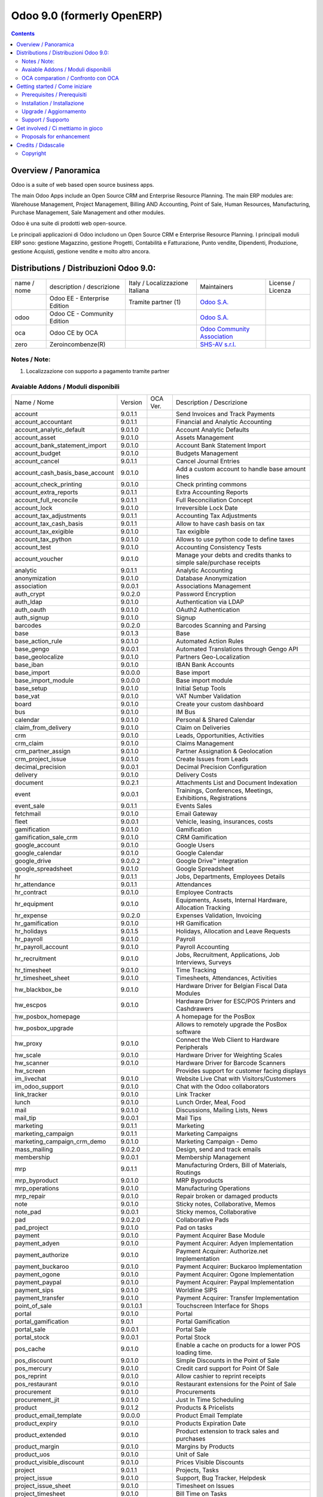 
===========================
Odoo 9.0 (formerly OpenERP)
===========================

|Build Status| |Codecov Status| |license gpl| |Try Me|

.. contents::


Overview / Panoramica
=====================

|en| Odoo is a suite of web based open source business apps.

The main Odoo Apps include an Open Source CRM and Enterprise Resource Planning.
The main ERP modules are: Warehouse Management, Project Management,
Billing AND Accounting, Point of Sale, Human Resources, Manufacturing,
Purchase Management, Sale Management and other modules.


|it| Odoo è una suite di prodotti web open-source.

Le principali applicazioni di Odoo includono un Open Source CRM e Enterprise Resource Planning.
I principali moduli ERP sono: gestione Magazzino, gestione Progetti, Contabilità e Fatturazione, Punto vendite, Dipendenti, Produzione, gestione Acquisti, gestione vendite e molto altro ancora.


Distributions / Distribuzioni Odoo 9.0:
=======================================


+-------------+-------------------------------+---------------------------------+--------------------------------------------------------------+-------------------+
| name / nome | description / descrizione     | Italy / Localizzazione Italiana | Maintainers                                                  | License / Licenza |
+-------------+-------------------------------+---------------------------------+--------------------------------------------------------------+-------------------+
|             | Odoo EE - Enterprise Edition  | |check| Tramite partner     (1) | `Odoo S.A. <https://www.odoo.com/>`__                        | |license opl|     |
+-------------+-------------------------------+---------------------------------+--------------------------------------------------------------+-------------------+
| odoo        | Odoo CE - Community Edition   | |no_check|                      | `Odoo S.A. <https://www.odoo.com/>`__                        | |license gpl|     |
+-------------+-------------------------------+---------------------------------+--------------------------------------------------------------+-------------------+
| oca         | Odoo CE by OCA                |                                 | `Odoo Community Association <http://odoo-community.org/>`__  | |license gpl|     |
+-------------+-------------------------------+---------------------------------+--------------------------------------------------------------+-------------------+
| zero        | Zeroincombenze(R)             |                                 | `SHS-AV s.r.l. <http://www.shs-av.com/>`__                   | |license gpl|     |
+-------------+-------------------------------+---------------------------------+--------------------------------------------------------------+-------------------+

Notes / Note:
-------------

1. Localizzazione con supporto a pagamento tramite partner


Avaiable Addons / Moduli disponibili
------------------------------------

+---------------------------------+------------+------------+----------------------------------------------------------------------------------+
| Name / Nome                     | Version    | OCA Ver.   | Description / Descrizione                                                        |
+---------------------------------+------------+------------+----------------------------------------------------------------------------------+
| account                         | 9.0.1.1    | |same|     | Send Invoices and Track Payments                                                 |
+---------------------------------+------------+------------+----------------------------------------------------------------------------------+
| account_accountant              | 9.0.1.1    | |same|     | Financial and Analytic Accounting                                                |
+---------------------------------+------------+------------+----------------------------------------------------------------------------------+
| account_analytic_default        | 9.0.1.0    | |same|     | Account Analytic Defaults                                                        |
+---------------------------------+------------+------------+----------------------------------------------------------------------------------+
| account_asset                   | 9.0.1.0    | |same|     | Assets Management                                                                |
+---------------------------------+------------+------------+----------------------------------------------------------------------------------+
| account_bank_statement_import   | 9.0.1.0    | |same|     | Account Bank Statement Import                                                    |
+---------------------------------+------------+------------+----------------------------------------------------------------------------------+
| account_budget                  | 9.0.1.0    | |same|     | Budgets Management                                                               |
+---------------------------------+------------+------------+----------------------------------------------------------------------------------+
| account_cancel                  | 9.0.1.1    | |same|     | Cancel Journal Entries                                                           |
+---------------------------------+------------+------------+----------------------------------------------------------------------------------+
| account_cash_basis_base_account | 9.0.1.0    | |same|     | Add a custom account to handle base amount lines                                 |
+---------------------------------+------------+------------+----------------------------------------------------------------------------------+
| account_check_printing          | 9.0.1.0    | |same|     | Check printing commons                                                           |
+---------------------------------+------------+------------+----------------------------------------------------------------------------------+
| account_extra_reports           | 9.0.1.1    | |same|     | Extra Accounting Reports                                                         |
+---------------------------------+------------+------------+----------------------------------------------------------------------------------+
| account_full_reconcile          | 9.0.1.1    | |same|     | Full Reconciliation Concept                                                      |
+---------------------------------+------------+------------+----------------------------------------------------------------------------------+
| account_lock                    | 9.0.1.0    | |same|     | Irreversible Lock Date                                                           |
+---------------------------------+------------+------------+----------------------------------------------------------------------------------+
| account_tax_adjustments         | 9.0.1.1    | |same|     | Accounting Tax Adjustments                                                       |
+---------------------------------+------------+------------+----------------------------------------------------------------------------------+
| account_tax_cash_basis          | 9.0.1.1    | |same|     | Allow to have cash basis on tax                                                  |
+---------------------------------+------------+------------+----------------------------------------------------------------------------------+
| account_tax_exigible            | 9.0.1.0    | |same|     | Tax exigible                                                                     |
+---------------------------------+------------+------------+----------------------------------------------------------------------------------+
| account_tax_python              | 9.0.1.0    | |same|     |  Allows to use python code to define taxes                                       |
+---------------------------------+------------+------------+----------------------------------------------------------------------------------+
| account_test                    | 9.0.1.0    | |same|     | Accounting Consistency Tests                                                     |
+---------------------------------+------------+------------+----------------------------------------------------------------------------------+
| account_voucher                 | 9.0.1.0    | |same|     | Manage your debts and credits thanks to simple sale/purchase receipts            |
+---------------------------------+------------+------------+----------------------------------------------------------------------------------+
| analytic                        | 9.0.1.1    | |same|     | Analytic Accounting                                                              |
+---------------------------------+------------+------------+----------------------------------------------------------------------------------+
| anonymization                   | 9.0.1.0    | |same|     | Database Anonymization                                                           |
+---------------------------------+------------+------------+----------------------------------------------------------------------------------+
| association                     | 9.0.0.1    | |same|     | Associations Management                                                          |
+---------------------------------+------------+------------+----------------------------------------------------------------------------------+
| auth_crypt                      | 9.0.2.0    | |same|     | Password Encryption                                                              |
+---------------------------------+------------+------------+----------------------------------------------------------------------------------+
| auth_ldap                       | 9.0.1.0    | |same|     | Authentication via LDAP                                                          |
+---------------------------------+------------+------------+----------------------------------------------------------------------------------+
| auth_oauth                      | 9.0.1.0    | |same|     | OAuth2 Authentication                                                            |
+---------------------------------+------------+------------+----------------------------------------------------------------------------------+
| auth_signup                     | 9.0.1.0    | |same|     | Signup                                                                           |
+---------------------------------+------------+------------+----------------------------------------------------------------------------------+
| barcodes                        | 9.0.2.0    | |same|     | Barcodes Scanning and Parsing                                                    |
+---------------------------------+------------+------------+----------------------------------------------------------------------------------+
| base                            | 9.0.1.3    | |same|     | Base                                                                             |
+---------------------------------+------------+------------+----------------------------------------------------------------------------------+
| base_action_rule                | 9.0.1.0    | |same|     | Automated Action Rules                                                           |
+---------------------------------+------------+------------+----------------------------------------------------------------------------------+
| base_gengo                      | 9.0.0.1    | |same|     | Automated Translations through Gengo API                                         |
+---------------------------------+------------+------------+----------------------------------------------------------------------------------+
| base_geolocalize                | 9.0.1.0    | |same|     | Partners Geo-Localization                                                        |
+---------------------------------+------------+------------+----------------------------------------------------------------------------------+
| base_iban                       | 9.0.1.0    | |same|     | IBAN Bank Accounts                                                               |
+---------------------------------+------------+------------+----------------------------------------------------------------------------------+
| base_import                     | 9.0.0.0    | |same|     | Base import                                                                      |
+---------------------------------+------------+------------+----------------------------------------------------------------------------------+
| base_import_module              | 9.0.0.0    | |same|     | Base import module                                                               |
+---------------------------------+------------+------------+----------------------------------------------------------------------------------+
| base_setup                      | 9.0.1.0    | |same|     | Initial Setup Tools                                                              |
+---------------------------------+------------+------------+----------------------------------------------------------------------------------+
| base_vat                        | 9.0.1.0    | |same|     | VAT Number Validation                                                            |
+---------------------------------+------------+------------+----------------------------------------------------------------------------------+
| board                           | 9.0.1.0    | |same|     | Create your custom dashboard                                                     |
+---------------------------------+------------+------------+----------------------------------------------------------------------------------+
| bus                             | 9.0.1.0    | |same|     | IM Bus                                                                           |
+---------------------------------+------------+------------+----------------------------------------------------------------------------------+
| calendar                        | 9.0.1.0    | |same|     | Personal & Shared Calendar                                                       |
+---------------------------------+------------+------------+----------------------------------------------------------------------------------+
| claim_from_delivery             | 9.0.1.0    | |same|     | Claim on Deliveries                                                              |
+---------------------------------+------------+------------+----------------------------------------------------------------------------------+
| crm                             | 9.0.1.0    | |same|     | Leads, Opportunities, Activities                                                 |
+---------------------------------+------------+------------+----------------------------------------------------------------------------------+
| crm_claim                       | 9.0.1.0    | |same|     | Claims Management                                                                |
+---------------------------------+------------+------------+----------------------------------------------------------------------------------+
| crm_partner_assign              | 9.0.1.0    | |same|     | Partner Assignation & Geolocation                                                |
+---------------------------------+------------+------------+----------------------------------------------------------------------------------+
| crm_project_issue               | 9.0.1.0    | |same|     | Create Issues from Leads                                                         |
+---------------------------------+------------+------------+----------------------------------------------------------------------------------+
| decimal_precision               | 9.0.0.1    | |same|     | Decimal Precision Configuration                                                  |
+---------------------------------+------------+------------+----------------------------------------------------------------------------------+
| delivery                        | 9.0.1.0    | |same|     | Delivery Costs                                                                   |
+---------------------------------+------------+------------+----------------------------------------------------------------------------------+
| document                        | 9.0.2.1    | |same|     | Attachments List and Document Indexation                                         |
+---------------------------------+------------+------------+----------------------------------------------------------------------------------+
| event                           | 9.0.0.1    | |same|     | Trainings, Conferences, Meetings, Exhibitions, Registrations                     |
+---------------------------------+------------+------------+----------------------------------------------------------------------------------+
| event_sale                      | 9.0.1.1    | |same|     | Events Sales                                                                     |
+---------------------------------+------------+------------+----------------------------------------------------------------------------------+
| fetchmail                       | 9.0.1.0    | |same|     | Email Gateway                                                                    |
+---------------------------------+------------+------------+----------------------------------------------------------------------------------+
| fleet                           | 9.0.0.1    | |same|     | Vehicle, leasing, insurances, costs                                              |
+---------------------------------+------------+------------+----------------------------------------------------------------------------------+
| gamification                    | 9.0.1.0    | |same|     | Gamification                                                                     |
+---------------------------------+------------+------------+----------------------------------------------------------------------------------+
| gamification_sale_crm           | 9.0.1.0    | |same|     | CRM Gamification                                                                 |
+---------------------------------+------------+------------+----------------------------------------------------------------------------------+
| google_account                  | 9.0.1.0    | |same|     | Google Users                                                                     |
+---------------------------------+------------+------------+----------------------------------------------------------------------------------+
| google_calendar                 | 9.0.1.0    | |same|     | Google Calendar                                                                  |
+---------------------------------+------------+------------+----------------------------------------------------------------------------------+
| google_drive                    | 9.0.0.2    | |same|     | Google Drive™ integration                                                        |
+---------------------------------+------------+------------+----------------------------------------------------------------------------------+
| google_spreadsheet              | 9.0.1.0    | |same|     | Google Spreadsheet                                                               |
+---------------------------------+------------+------------+----------------------------------------------------------------------------------+
| hr                              | 9.0.1.1    | |same|     | Jobs, Departments, Employees Details                                             |
+---------------------------------+------------+------------+----------------------------------------------------------------------------------+
| hr_attendance                   | 9.0.1.1    | |same|     | Attendances                                                                      |
+---------------------------------+------------+------------+----------------------------------------------------------------------------------+
| hr_contract                     | 9.0.1.0    | |same|     | Employee Contracts                                                               |
+---------------------------------+------------+------------+----------------------------------------------------------------------------------+
| hr_equipment                    | 9.0.1.0    | |same|     | Equipments, Assets, Internal Hardware, Allocation Tracking                       |
+---------------------------------+------------+------------+----------------------------------------------------------------------------------+
| hr_expense                      | 9.0.2.0    | |same|     | Expenses Validation, Invoicing                                                   |
+---------------------------------+------------+------------+----------------------------------------------------------------------------------+
| hr_gamification                 | 9.0.1.0    | |same|     | HR Gamification                                                                  |
+---------------------------------+------------+------------+----------------------------------------------------------------------------------+
| hr_holidays                     | 9.0.1.5    | |same|     | Holidays, Allocation and Leave Requests                                          |
+---------------------------------+------------+------------+----------------------------------------------------------------------------------+
| hr_payroll                      | 9.0.1.0    | |same|     | Payroll                                                                          |
+---------------------------------+------------+------------+----------------------------------------------------------------------------------+
| hr_payroll_account              | 9.0.1.0    | |same|     | Payroll Accounting                                                               |
+---------------------------------+------------+------------+----------------------------------------------------------------------------------+
| hr_recruitment                  | 9.0.1.0    | |same|     | Jobs, Recruitment, Applications, Job Interviews, Surveys                         |
+---------------------------------+------------+------------+----------------------------------------------------------------------------------+
| hr_timesheet                    | 9.0.1.0    | |same|     | Time Tracking                                                                    |
+---------------------------------+------------+------------+----------------------------------------------------------------------------------+
| hr_timesheet_sheet              | 9.0.1.0    | |same|     | Timesheets, Attendances, Activities                                              |
+---------------------------------+------------+------------+----------------------------------------------------------------------------------+
| hw_blackbox_be                  | 9.0.1.0    | |same|     | Hardware Driver for Belgian Fiscal Data Modules                                  |
+---------------------------------+------------+------------+----------------------------------------------------------------------------------+
| hw_escpos                       | 9.0.1.0    | |same|     | Hardware Driver for ESC/POS Printers and Cashdrawers                             |
+---------------------------------+------------+------------+----------------------------------------------------------------------------------+
| hw_posbox_homepage              | |halt|     | |halt|     | A homepage for the PosBox                                                        |
+---------------------------------+------------+------------+----------------------------------------------------------------------------------+
| hw_posbox_upgrade               | |halt|     | |halt|     | Allows to remotely upgrade the PosBox software                                   |
+---------------------------------+------------+------------+----------------------------------------------------------------------------------+
| hw_proxy                        | 9.0.1.0    | |same|     | Connect the Web Client to Hardware Peripherals                                   |
+---------------------------------+------------+------------+----------------------------------------------------------------------------------+
| hw_scale                        | 9.0.1.0    | |same|     | Hardware Driver for Weighting Scales                                             |
+---------------------------------+------------+------------+----------------------------------------------------------------------------------+
| hw_scanner                      | 9.0.1.0    | |same|     | Hardware Driver for Barcode Scanners                                             |
+---------------------------------+------------+------------+----------------------------------------------------------------------------------+
| hw_screen                       | |halt|     | |halt|     | Provides support for customer facing displays                                    |
+---------------------------------+------------+------------+----------------------------------------------------------------------------------+
| im_livechat                     | 9.0.1.0    | |same|     | Website Live Chat with Visitors/Customers                                        |
+---------------------------------+------------+------------+----------------------------------------------------------------------------------+
| im_odoo_support                 | 9.0.1.0    | |same|     | Chat with the Odoo collaborators                                                 |
+---------------------------------+------------+------------+----------------------------------------------------------------------------------+
| link_tracker                    | 9.0.1.0    | |same|     | Link Tracker                                                                     |
+---------------------------------+------------+------------+----------------------------------------------------------------------------------+
| lunch                           | 9.0.1.0    | |same|     | Lunch Order, Meal, Food                                                          |
+---------------------------------+------------+------------+----------------------------------------------------------------------------------+
| mail                            | 9.0.1.0    | |same|     | Discussions, Mailing Lists, News                                                 |
+---------------------------------+------------+------------+----------------------------------------------------------------------------------+
| mail_tip                        | 9.0.0.1    | |same|     | Mail Tips                                                                        |
+---------------------------------+------------+------------+----------------------------------------------------------------------------------+
| marketing                       | 9.0.1.1    | |same|     | Marketing                                                                        |
+---------------------------------+------------+------------+----------------------------------------------------------------------------------+
| marketing_campaign              | 9.0.1.1    | |same|     | Marketing Campaigns                                                              |
+---------------------------------+------------+------------+----------------------------------------------------------------------------------+
| marketing_campaign_crm_demo     | 9.0.1.0    | |same|     | Marketing Campaign - Demo                                                        |
+---------------------------------+------------+------------+----------------------------------------------------------------------------------+
| mass_mailing                    | 9.0.2.0    | |same|     | Design, send and track emails                                                    |
+---------------------------------+------------+------------+----------------------------------------------------------------------------------+
| membership                      | 9.0.0.1    | |same|     | Membership Management                                                            |
+---------------------------------+------------+------------+----------------------------------------------------------------------------------+
| mrp                             | 9.0.1.1    | |same|     | Manufacturing Orders, Bill of Materials, Routings                                |
+---------------------------------+------------+------------+----------------------------------------------------------------------------------+
| mrp_byproduct                   | 9.0.1.0    | |same|     | MRP Byproducts                                                                   |
+---------------------------------+------------+------------+----------------------------------------------------------------------------------+
| mrp_operations                  | 9.0.1.0    | |same|     | Manufacturing Operations                                                         |
+---------------------------------+------------+------------+----------------------------------------------------------------------------------+
| mrp_repair                      | 9.0.1.0    | |same|     | Repair broken or damaged products                                                |
+---------------------------------+------------+------------+----------------------------------------------------------------------------------+
| note                            | 9.0.1.0    | |same|     | Sticky notes, Collaborative, Memos                                               |
+---------------------------------+------------+------------+----------------------------------------------------------------------------------+
| note_pad                        | 9.0.0.1    | |same|     | Sticky memos, Collaborative                                                      |
+---------------------------------+------------+------------+----------------------------------------------------------------------------------+
| pad                             | 9.0.2.0    | |same|     | Collaborative Pads                                                               |
+---------------------------------+------------+------------+----------------------------------------------------------------------------------+
| pad_project                     | 9.0.1.0    | |same|     | Pad on tasks                                                                     |
+---------------------------------+------------+------------+----------------------------------------------------------------------------------+
| payment                         | 9.0.1.0    | |same|     | Payment Acquirer Base Module                                                     |
+---------------------------------+------------+------------+----------------------------------------------------------------------------------+
| payment_adyen                   | 9.0.1.0    | |same|     | Payment Acquirer: Adyen Implementation                                           |
+---------------------------------+------------+------------+----------------------------------------------------------------------------------+
| payment_authorize               | 9.0.1.0    | |same|     | Payment Acquirer: Authorize.net Implementation                                   |
+---------------------------------+------------+------------+----------------------------------------------------------------------------------+
| payment_buckaroo                | 9.0.1.0    | |same|     | Payment Acquirer: Buckaroo Implementation                                        |
+---------------------------------+------------+------------+----------------------------------------------------------------------------------+
| payment_ogone                   | 9.0.1.0    | |same|     | Payment Acquirer: Ogone Implementation                                           |
+---------------------------------+------------+------------+----------------------------------------------------------------------------------+
| payment_paypal                  | 9.0.1.0    | |same|     | Payment Acquirer: Paypal Implementation                                          |
+---------------------------------+------------+------------+----------------------------------------------------------------------------------+
| payment_sips                    | 9.0.1.0    | |same|     | Worldline SIPS                                                                   |
+---------------------------------+------------+------------+----------------------------------------------------------------------------------+
| payment_transfer                | 9.0.1.0    | |same|     | Payment Acquirer: Transfer Implementation                                        |
+---------------------------------+------------+------------+----------------------------------------------------------------------------------+
| point_of_sale                   | 9.0.1.0.1  | |same|     | Touchscreen Interface for Shops                                                  |
+---------------------------------+------------+------------+----------------------------------------------------------------------------------+
| portal                          | 9.0.1.0    | |same|     | Portal                                                                           |
+---------------------------------+------------+------------+----------------------------------------------------------------------------------+
| portal_gamification             | 9.0.1      | |same|     | Portal Gamification                                                              |
+---------------------------------+------------+------------+----------------------------------------------------------------------------------+
| portal_sale                     | 9.0.0.1    | |same|     | Portal Sale                                                                      |
+---------------------------------+------------+------------+----------------------------------------------------------------------------------+
| portal_stock                    | 9.0.0.1    | |same|     | Portal Stock                                                                     |
+---------------------------------+------------+------------+----------------------------------------------------------------------------------+
| pos_cache                       | 9.0.1.0    | |same|     |  Enable a cache on products for a lower POS loading time.                        |
+---------------------------------+------------+------------+----------------------------------------------------------------------------------+
| pos_discount                    | 9.0.1.0    | |same|     | Simple Discounts in the Point of Sale                                            |
+---------------------------------+------------+------------+----------------------------------------------------------------------------------+
| pos_mercury                     | 9.0.1.0    | |same|     | Credit card support for Point Of Sale                                            |
+---------------------------------+------------+------------+----------------------------------------------------------------------------------+
| pos_reprint                     | 9.0.1.0    | |same|     | Allow cashier to reprint receipts                                                |
+---------------------------------+------------+------------+----------------------------------------------------------------------------------+
| pos_restaurant                  | 9.0.1.0    | |same|     | Restaurant extensions for the Point of Sale                                      |
+---------------------------------+------------+------------+----------------------------------------------------------------------------------+
| procurement                     | 9.0.1.0    | |same|     | Procurements                                                                     |
+---------------------------------+------------+------------+----------------------------------------------------------------------------------+
| procurement_jit                 | 9.0.1.0    | |same|     | Just In Time Scheduling                                                          |
+---------------------------------+------------+------------+----------------------------------------------------------------------------------+
| product                         | 9.0.1.2    | |same|     | Products & Pricelists                                                            |
+---------------------------------+------------+------------+----------------------------------------------------------------------------------+
| product_email_template          | 9.0.0.0    | |same|     | Product Email Template                                                           |
+---------------------------------+------------+------------+----------------------------------------------------------------------------------+
| product_expiry                  | 9.0.1.0    | |same|     | Products Expiration Date                                                         |
+---------------------------------+------------+------------+----------------------------------------------------------------------------------+
| product_extended                | 9.0.1.0    | |same|     | Product extension to track sales and purchases                                   |
+---------------------------------+------------+------------+----------------------------------------------------------------------------------+
| product_margin                  | 9.0.1.0    | |same|     | Margins by Products                                                              |
+---------------------------------+------------+------------+----------------------------------------------------------------------------------+
| product_uos                     | 9.0.1.0    | |same|     | Unit of Sale                                                                     |
+---------------------------------+------------+------------+----------------------------------------------------------------------------------+
| product_visible_discount        | 9.0.1.0    | |same|     | Prices Visible Discounts                                                         |
+---------------------------------+------------+------------+----------------------------------------------------------------------------------+
| project                         | 9.0.1.1    | |same|     | Projects, Tasks                                                                  |
+---------------------------------+------------+------------+----------------------------------------------------------------------------------+
| project_issue                   | 9.0.1.0    | |same|     | Support, Bug Tracker, Helpdesk                                                   |
+---------------------------------+------------+------------+----------------------------------------------------------------------------------+
| project_issue_sheet             | 9.0.1.0    | |same|     | Timesheet on Issues                                                              |
+---------------------------------+------------+------------+----------------------------------------------------------------------------------+
| project_timesheet               | 9.0.1.0    | |same|     | Bill Time on Tasks                                                               |
+---------------------------------+------------+------------+----------------------------------------------------------------------------------+
| purchase                        | 9.0.1.2    | |same|     | Purchase Orders, Receipts, Vendor Bills                                          |
+---------------------------------+------------+------------+----------------------------------------------------------------------------------+
| purchase_requisition            | 9.0.0.1    | |same|     | Purchase Requisitions                                                            |
+---------------------------------+------------+------------+----------------------------------------------------------------------------------+
| rating                          | 9.0.1.0    | |same|     | Customer Rating                                                                  |
+---------------------------------+------------+------------+----------------------------------------------------------------------------------+
| rating_project                  | 9.0.1.0    | |same|     | Project Rating                                                                   |
+---------------------------------+------------+------------+----------------------------------------------------------------------------------+
| rating_project_issue            | 9.0.1.0    | |same|     | Issue Rating                                                                     |
+---------------------------------+------------+------------+----------------------------------------------------------------------------------+
| report                          | 9.0.1.0    | |same|     | Hidden                                                                           |
+---------------------------------+------------+------------+----------------------------------------------------------------------------------+
| report_intrastat                | 9.0.1.0    | |same|     | Intrastat Reporting                                                              |
+---------------------------------+------------+------------+----------------------------------------------------------------------------------+
| report_webkit                   | 9.0.0.9    | |same|     | Webkit Report Engine                                                             |
+---------------------------------+------------+------------+----------------------------------------------------------------------------------+
| resource                        | 9.0.1.1    | |same|     | Resource                                                                         |
+---------------------------------+------------+------------+----------------------------------------------------------------------------------+
| sale                            | 9.0.1.0    | |same|     | Quotations, Sales Orders, Invoicing                                              |
+---------------------------------+------------+------------+----------------------------------------------------------------------------------+
| sale_crm                        | 9.0.1.0    | |same|     | Opportunity to Quotation                                                         |
+---------------------------------+------------+------------+----------------------------------------------------------------------------------+
| sale_expense                    | 9.0.1.0    | |same|     | Quotation, Sale Orders, Delivery & Invoicing Control                             |
+---------------------------------+------------+------------+----------------------------------------------------------------------------------+
| sale_layout                     | 9.0.1.0    | |same|     | Sale Layout, page-break, subtotals, separators, report                           |
+---------------------------------+------------+------------+----------------------------------------------------------------------------------+
| sale_margin                     | 9.0.1.0    | |same|     | Margins in Sales Orders                                                          |
+---------------------------------+------------+------------+----------------------------------------------------------------------------------+
| sale_mrp                        | 9.0.1.0    | |same|     | Sales and MRP Management                                                         |
+---------------------------------+------------+------------+----------------------------------------------------------------------------------+
| sale_order_dates                | 9.0.1.1    | |same|     | Dates on Sales Order                                                             |
+---------------------------------+------------+------------+----------------------------------------------------------------------------------+
| sale_service                    | 9.0.1.0    | |same|     | Create Tasks from SO                                                             |
+---------------------------------+------------+------------+----------------------------------------------------------------------------------+
| sale_stock                      | 9.0.1.0    | |same|     | Quotation, Sale Orders, Delivery & Invoicing Control                             |
+---------------------------------+------------+------------+----------------------------------------------------------------------------------+
| sale_timesheet                  | 9.0.1.0    | |same|     | Sell based on timesheets                                                         |
+---------------------------------+------------+------------+----------------------------------------------------------------------------------+
| sales_team                      | 9.0.1.0    | |same|     | Sales Team                                                                       |
+---------------------------------+------------+------------+----------------------------------------------------------------------------------+
| stock                           | 9.0.1.1    | |same|     | Inventory, Logistics, Warehousing                                                |
+---------------------------------+------------+------------+----------------------------------------------------------------------------------+
| stock_account                   | 9.0.1.1    | |same|     | Inventory, Logistic, Valuation, Accounting                                       |
+---------------------------------+------------+------------+----------------------------------------------------------------------------------+
| stock_calendar                  | 9.0.1.0    | |same|     | Calendars                                                                        |
+---------------------------------+------------+------------+----------------------------------------------------------------------------------+
| stock_dropshipping              | 9.0.1.0    | |same|     | Drop Shipping                                                                    |
+---------------------------------+------------+------------+----------------------------------------------------------------------------------+
| stock_landed_costs              | 9.0.1.1    | |same|     | Landed Costs                                                                     |
+---------------------------------+------------+------------+----------------------------------------------------------------------------------+
| stock_picking_wave              | 9.0.1.0    | |same|     | Warehouse Management: Waves                                                      |
+---------------------------------+------------+------------+----------------------------------------------------------------------------------+
| subscription                    | 9.0.1.0    | |same|     | Recurring Documents                                                              |
+---------------------------------+------------+------------+----------------------------------------------------------------------------------+
| survey                          | 9.0.2.0    | |same|     | Create surveys, collect answers and print statistics                             |
+---------------------------------+------------+------------+----------------------------------------------------------------------------------+
| survey_crm                      | 9.0.2.0    | |same|     | Survey CRM                                                                       |
+---------------------------------+------------+------------+----------------------------------------------------------------------------------+
| theme_bootswatch                | 9.0.1.0    | |same|     | Support for Bootswatch themes in master                                          |
+---------------------------------+------------+------------+----------------------------------------------------------------------------------+
| theme_default                   | 9.0.1.0    | |same|     | Default Theme                                                                    |
+---------------------------------+------------+------------+----------------------------------------------------------------------------------+
| utm                             | 9.0.1.0    | |same|     | UTM Trackers                                                                     |
+---------------------------------+------------+------------+----------------------------------------------------------------------------------+
| warning                         | 9.0.1.0    | |same|     | Warning Messages and Alerts                                                      |
+---------------------------------+------------+------------+----------------------------------------------------------------------------------+
| web                             | 9.0.1.0    | |same|     | Web                                                                              |
+---------------------------------+------------+------------+----------------------------------------------------------------------------------+
| web_analytics                   | 9.0.1.0    | |same|     | Google Analytics                                                                 |
+---------------------------------+------------+------------+----------------------------------------------------------------------------------+
| web_calendar                    | 9.0.2.0    | |same|     | Web Calendar                                                                     |
+---------------------------------+------------+------------+----------------------------------------------------------------------------------+
| web_diagram                     | 9.0.2.0    | |same|     | OpenERP Web Diagram                                                              |
+---------------------------------+------------+------------+----------------------------------------------------------------------------------+
| web_editor                      | 9.0.0.0    | |same|     | Web Editor                                                                       |
+---------------------------------+------------+------------+----------------------------------------------------------------------------------+
| web_kanban                      | 9.0.2.0    | |same|     | Base Kanban                                                                      |
+---------------------------------+------------+------------+----------------------------------------------------------------------------------+
| web_kanban_gauge                | 9.0.1.0    | |same|     | Gauge Widget for Kanban                                                          |
+---------------------------------+------------+------------+----------------------------------------------------------------------------------+
| web_planner                     | 9.0.1.0    | |same|     | Help to configure application                                                    |
+---------------------------------+------------+------------+----------------------------------------------------------------------------------+
| web_settings_dashboard          | 9.0.1.0    | |same|     | Quick actions for installing new app, adding users, completing planners, etc.    |
+---------------------------------+------------+------------+----------------------------------------------------------------------------------+
| web_tip                         | 9.0.0.1    | |same|     | Tips                                                                             |
+---------------------------------+------------+------------+----------------------------------------------------------------------------------+
| web_view_editor                 | 9.0.2.0    | |same|     | View Editor                                                                      |
+---------------------------------+------------+------------+----------------------------------------------------------------------------------+
| website                         | 9.0.1.0    | |same|     | Build Your Enterprise Website                                                    |
+---------------------------------+------------+------------+----------------------------------------------------------------------------------+
| website_blog                    | 9.0.1.0    | |same|     | News, Blogs, Announces, Discussions                                              |
+---------------------------------+------------+------------+----------------------------------------------------------------------------------+
| website_crm                     | 9.0.2.0    | |same|     | Create Leads From Contact Form                                                   |
+---------------------------------+------------+------------+----------------------------------------------------------------------------------+
| website_crm_claim               | 9.0.0.2    | |same|     | Website CRM Claim                                                                |
+---------------------------------+------------+------------+----------------------------------------------------------------------------------+
| website_crm_partner_assign      | 9.0.1.0    | |same|     | Publish Your Channel of Resellers                                                |
+---------------------------------+------------+------------+----------------------------------------------------------------------------------+
| website_customer                | 9.0.1.0    | |same|     | Publish Your Customer References                                                 |
+---------------------------------+------------+------------+----------------------------------------------------------------------------------+
| website_event                   | 9.0.1.0    | |same|     | Schedule, Promote and Sell Events                                                |
+---------------------------------+------------+------------+----------------------------------------------------------------------------------+
| website_event_questions         | 9.0.1.0    | |same|     | Questions on Events                                                              |
+---------------------------------+------------+------------+----------------------------------------------------------------------------------+
| website_event_sale              | 9.0.1.0    | |same|     | Sell Your Event's Tickets                                                        |
+---------------------------------+------------+------------+----------------------------------------------------------------------------------+
| website_event_track             | 9.0.1.0    | |same|     | Sponsors, Tracks, Agenda, Event News                                             |
+---------------------------------+------------+------------+----------------------------------------------------------------------------------+
| website_form                    | 9.0.1.0    | |same|     | Generic controller for web forms                                                 |
+---------------------------------+------------+------------+----------------------------------------------------------------------------------+
| website_forum                   | 9.0.1.0    | |same|     | Forum, FAQ, Q&A                                                                  |
+---------------------------------+------------+------------+----------------------------------------------------------------------------------+
| website_forum_doc               | 9.0.1.0    | |same|     | Forum, Documentation                                                             |
+---------------------------------+------------+------------+----------------------------------------------------------------------------------+
| website_gengo                   | 9.0.1.0    | |same|     | Website Gengo Translator                                                         |
+---------------------------------+------------+------------+----------------------------------------------------------------------------------+
| website_google_map              | 9.0.1.0    | |same|     |                                                                                  |
+---------------------------------+------------+------------+----------------------------------------------------------------------------------+
| website_hr                      | 9.0.1.0    | |same|     | Present Your Team                                                                |
+---------------------------------+------------+------------+----------------------------------------------------------------------------------+
| website_hr_recruitment          | 9.0.1.0    | |same|     | Job Descriptions And Application Forms                                           |
+---------------------------------+------------+------------+----------------------------------------------------------------------------------+
| website_issue                   | 9.0.1.0    | |same|     | Create Issues From Contact Form                                                  |
+---------------------------------+------------+------------+----------------------------------------------------------------------------------+
| website_links                   | 9.0.1.0    | |same|     | Website Link Tracker                                                             |
+---------------------------------+------------+------------+----------------------------------------------------------------------------------+
| website_livechat                | 9.0.1.0    | |same|     | Chat With Your Website Visitors                                                  |
+---------------------------------+------------+------------+----------------------------------------------------------------------------------+
| website_mail                    | 9.0.0.1    | |same|     | Website Module for Mail                                                          |
+---------------------------------+------------+------------+----------------------------------------------------------------------------------+
| website_mail_channel            | 9.0.1.0    | |same|     |                                                                                  |
+---------------------------------+------------+------------+----------------------------------------------------------------------------------+
| website_mass_mailing            | 9.0.1.0    | |same|     | Website Mass Mailing Campaigns                                                   |
+---------------------------------+------------+------------+----------------------------------------------------------------------------------+
| website_membership              | 9.0.1.0    | |same|     | Publish Associations, Groups and Memberships                                     |
+---------------------------------+------------+------------+----------------------------------------------------------------------------------+
| website_partner                 | 9.0.0.1    | |same|     | Partner Module for Website                                                       |
+---------------------------------+------------+------------+----------------------------------------------------------------------------------+
| website_payment                 | 9.0.1.0    | |same|     | Payment: Website Integration                                                     |
+---------------------------------+------------+------------+----------------------------------------------------------------------------------+
| website_portal                  | 9.0.1.0    | |same|     | Account Management Frontend for your Customers                                   |
+---------------------------------+------------+------------+----------------------------------------------------------------------------------+
| website_portal_sale             | 9.0.1.0    | |same|     | Add your sales document in the frontend portal (sales order, quotations, invoice |
+---------------------------------+------------+------------+----------------------------------------------------------------------------------+
| website_project_issue           | 9.0.0.1    | |same|     | Website Project Issue                                                            |
+---------------------------------+------------+------------+----------------------------------------------------------------------------------+
| website_project_issue_sheet     | 9.0.0.1    | |same|     | Timesheet on Website Project Issue                                               |
+---------------------------------+------------+------------+----------------------------------------------------------------------------------+
| website_quote                   | 9.0.1.0    | |same|     | Sales                                                                            |
+---------------------------------+------------+------------+----------------------------------------------------------------------------------+
| website_rating_project_issue    | 9.0.0.1    | |same|     | Website Rating Project Issue                                                     |
+---------------------------------+------------+------------+----------------------------------------------------------------------------------+
| website_sale                    | 9.0.1.0    | |same|     | Sell Your Products Online                                                        |
+---------------------------------+------------+------------+----------------------------------------------------------------------------------+
| website_sale_delivery           | 9.0.1.0    | |same|     | Add Delivery Costs to Online Sales                                               |
+---------------------------------+------------+------------+----------------------------------------------------------------------------------+
| website_sale_digital            | 9.0.0.1    | |same|     | Website Sale Digital - Sell digital products                                     |
+---------------------------------+------------+------------+----------------------------------------------------------------------------------+
| website_sale_options            | 9.0.1.0    | |same|     | eCommerce Optional Products                                                      |
+---------------------------------+------------+------------+----------------------------------------------------------------------------------+
| website_sale_stock              | 9.0.0.0.1  | |same|     | Website Sale Stock - Website Delivery Informations                               |
+---------------------------------+------------+------------+----------------------------------------------------------------------------------+
| website_slides                  | 9.0.1.0    | |same|     | Share and Publish Videos, Presentations and Documents                            |
+---------------------------------+------------+------------+----------------------------------------------------------------------------------+
| website_theme_install           | 9.0.1.0    | |same|     | Website Theme Install                                                            |
+---------------------------------+------------+------------+----------------------------------------------------------------------------------+
| website_twitter                 | 9.0.1.0    | |same|     | Add twitter scroller snippet in website builder                                  |
+---------------------------------+------------+------------+----------------------------------------------------------------------------------+


OCA comparation / Confronto con OCA
-----------------------------------

+------------------------------------------------------------------------------+------------------+---------------+---------------------------------------------------------------+
| Description / Descrizione                                                    | Zeroincombenze   | OCA           | Notes / Note                                                  |
+------------------------------------------------------------------------------+------------------+---------------+---------------------------------------------------------------+
| Coverage                                                                     | |Codecov Status| | |OCA Codecov| |                                                               |
+------------------------------------------------------------------------------+------------------+---------------+---------------------------------------------------------------+
| Ignore rst error in module description / Ignora errore in descrizione modulo | |check|          | |no_check|    | Avoid error due from translation / Evita errori da traduzioni |
+------------------------------------------------------------------------------+------------------+---------------+---------------------------------------------------------------+
| Currency Exchange Error / Errore in cambio valuta                            | |check|          | |no_check|    |                                                               |
+------------------------------------------------------------------------------+------------------+---------------+---------------------------------------------------------------+
| Currency Rate / Cambio valuta                                                | no company       | with company  |                                                               |
+------------------------------------------------------------------------------+------------------+---------------+---------------------------------------------------------------+
| Journal default selection                                                    | |check|          | |no_check|    | Journal default selection based on sequence                   |
+------------------------------------------------------------------------------+------------------+---------------+---------------------------------------------------------------+



Getting started / Come iniziare
===============================

|Try Me|


Prerequisites / Prerequisiti
----------------------------


* python 2.7+ (best 2.7.5+)
* postgresql 9.2+ (best 9.5)
* Babel==1.3
* Jinja2==2.7.3
* Mako==1.0.1
* MarkupSafe==0.23
* Pillow==2.7.0
* Python-Chart==1.39
* PyYAML==3.11
* Werkzeug==0.9.6
* argparse==1.2.1
* decorator==3.4.0
* docutils==0.12
* feedparser==5.1.3
* gdata==2.0.18
* gevent==1.0.2
* greenlet==0.4.7
* jcconv==0.2.3
* lxml==3.4.1
* mock==1.0.1
* ofxparse==0.14
* passlib==1.6.2
* psutil==2.2.0
* psycogreen==1.0
* psycopg2==2.5.4
* pyPdf==1.13
* pychart
* pydot==1.0.2
* pyparsing==2.0.3
* pyserial==2.7
* python-dateutil==2.4.0
* python-ldap==2.4.19
* python-openid==2.2.5
* pytz==2014.10
* pyusb==1.0.0b2
* qrcode==5.1
* reportlab==3.1.44
* requests==2.6.0
* six==1.9.0
* suds-jurko==0.6
* vatnumber==1.2
* vobject==0.6.6
* wsgiref==0.1.2
* xlwt==0.7.5


Installation / Installazione
----------------------------

+---------------------------------+------------------------------------------+
| |en|                            | |it|                                     |
+---------------------------------+------------------------------------------+
| These instruction are just an   | Istruzioni di esempio valide solo per    |
| example to remember what        | distribuzioni Linux CentOS 7, Ubuntu 14+ |
| you have to do on Linux.        | e Debian 8+                              |
|                                 |                                          |
| Installation is built with:     | L'installazione è costruita con:         |
+---------------------------------+------------------------------------------+
| `Zeroincombenze Tools <https://github.com/zeroincombenze/tools>`__         |
+---------------------------------+------------------------------------------+
| Suggested deployment is:        | Posizione suggerita per l'installazione: |
+---------------------------------+------------------------------------------+
| /opt/odoo/9.0                                                              |
+----------------------------------------------------------------------------+

::

    cd $HOME
    git clone https://github.com/zeroincombenze/tools.git
    cd ./tools
    ./install_tools.sh -p
    export PATH=$HOME/dev:$PATH
    odoo_install_repository OCB -b 9.0 -O zero
    for pkg in os0 z0lib; do
        pip install $pkg -U
    done
    sudo manage_odoo requirements -b 9.0 -vsy -o /opt/odoo/9.0


Upgrade / Aggiornamento
-----------------------

+---------------------------------+------------------------------------------+
| |en|                            | |it|                                     |
+---------------------------------+------------------------------------------+
| When you want upgrade and you   | Per aggiornare, se avete installato con  |
| installed using above           | le istruzioni di cui sopra:              |
| statements:                     |                                          |
+---------------------------------+------------------------------------------+

::

    odoo_install_repository OCB -b 9.0 -O zero -U
    # Adjust following statements as per your system
    sudo systemctl restart odoo


Support / Supporto
------------------


|Zeroincombenze| This project is mainly maintained by the `SHS-AV s.r.l. <https://www.zeroincombenze.it/>`__



Get involved / Ci mettiamo in gioco
===================================

Bug reports are welcome! You can use the issue tracker to report bugs,
and/or submit pull requests on `GitHub Issues
<https://github.com/zeroincombenze/OCB/issues>`_.

In case of trouble, please check there if your issue has already been reported.

Proposals for enhancement
-------------------------


|en| If you have a proposal to change on oh these modules, you may want to send an email to <cc@shs-av.com> for initial feedback.
An Enhancement Proposal may be submitted if your idea gains ground.

|it| Se hai proposte per migliorare uno dei moduli, puoi inviare una mail a <cc@shs-av.com> per un iniziale contatto.

Credits / Didascalie
====================

Copyright
---------

Odoo is a trademark of `Odoo S.A. <https://www.odoo.com/>`__ (formerly OpenERP)

----------------


|en| **zeroincombenze®** is a trademark of `SHS-AV s.r.l. <https://www.shs-av.com/>`__
which distributes and promotes ready-to-use **Odoo** on own cloud infrastructure.
`Zeroincombenze® distribution of Odoo <https://wiki.zeroincombenze.org/en/Odoo>`__
is mainly designed to cover Italian law and markeplace.

|it| **zeroincombenze®** è un marchio registrato da `SHS-AV s.r.l. <https://www.shs-av.com/>`__
che distribuisce e promuove **Odoo** pronto all'uso sulla propria infrastuttura.
La distribuzione `Zeroincombenze® <https://wiki.zeroincombenze.org/en/Odoo>`__ è progettata per le esigenze del mercato italiano.


|chat_with_us|


|


Last Update / Ultimo aggiornamento: 2019-08-17

.. |Maturity| image:: https://img.shields.io/badge/maturity-Alfa-red.png
    :target: https://odoo-community.org/page/development-status
    :alt: Alfa
.. |Build Status| image:: https://travis-ci.org/zeroincombenze/OCB.svg?branch=9.0
    :target: https://travis-ci.org/zeroincombenze/OCB
    :alt: github.com
.. |license gpl| image:: https://img.shields.io/badge/licence-LGPL--3-7379c3.svg
    :target: http://www.gnu.org/licenses/lgpl-3.0-standalone.html
    :alt: License: LGPL-3
.. |license opl| image:: https://img.shields.io/badge/licence-OPL-7379c3.svg
    :target: https://www.odoo.com/documentation/user/9.0/legal/licenses/licenses.html
    :alt: License: OPL
.. |Coverage Status| image:: https://coveralls.io/repos/github/zeroincombenze/OCB/badge.svg?branch=9.0
    :target: https://coveralls.io/github/zeroincombenze/OCB?branch=9.0
    :alt: Coverage
.. |Codecov Status| image:: https://codecov.io/gh/zeroincombenze/OCB/branch/9.0/graph/badge.svg
    :target: https://codecov.io/gh/zeroincombenze/OCB/branch/9.0
    :alt: Codecov
.. |Tech Doc| image:: https://www.zeroincombenze.it/wp-content/uploads/ci-ct/prd/button-docs-9.svg
    :target: https://wiki.zeroincombenze.org/en/Odoo/9.0/dev
    :alt: Technical Documentation
.. |Help| image:: https://www.zeroincombenze.it/wp-content/uploads/ci-ct/prd/button-help-9.svg
    :target: https://wiki.zeroincombenze.org/it/Odoo/9.0/man
    :alt: Technical Documentation
.. |Try Me| image:: https://www.zeroincombenze.it/wp-content/uploads/ci-ct/prd/button-try-it-9.svg
    :target: https://erp9.zeroincombenze.it
    :alt: Try Me
.. |OCA Codecov| image:: https://codecov.io/gh/OCA/OCB/branch/9.0/graph/badge.svg
    :target: https://codecov.io/gh/OCA/OCB/branch/9.0
    :alt: Codecov
.. |Odoo Italia Associazione| image:: https://www.odoo-italia.org/images/Immagini/Odoo%20Italia%20-%20126x56.png
   :target: https://odoo-italia.org
   :alt: Odoo Italia Associazione
.. |Zeroincombenze| image:: https://avatars0.githubusercontent.com/u/6972555?s=460&v=4
   :target: https://www.zeroincombenze.it/
   :alt: Zeroincombenze
.. |en| image:: https://raw.githubusercontent.com/zeroincombenze/grymb/master/flags/en_US.png
   :target: https://www.facebook.com/Zeroincombenze-Software-gestionale-online-249494305219415/
.. |it| image:: https://raw.githubusercontent.com/zeroincombenze/grymb/master/flags/it_IT.png
   :target: https://www.facebook.com/Zeroincombenze-Software-gestionale-online-249494305219415/
.. |check| image:: https://raw.githubusercontent.com/zeroincombenze/grymb/master/awesome/check.png
.. |no_check| image:: https://raw.githubusercontent.com/zeroincombenze/grymb/master/awesome/no_check.png
.. |menu| image:: https://raw.githubusercontent.com/zeroincombenze/grymb/master/awesome/menu.png
.. |right_do| image:: https://raw.githubusercontent.com/zeroincombenze/grymb/master/awesome/right_do.png
.. |exclamation| image:: https://raw.githubusercontent.com/zeroincombenze/grymb/master/awesome/exclamation.png
.. |warning| image:: https://raw.githubusercontent.com/zeroincombenze/grymb/master/awesome/warning.png
.. |same| image:: https://raw.githubusercontent.com/zeroincombenze/grymb/master/awesome/same.png
.. |late| image:: https://raw.githubusercontent.com/zeroincombenze/grymb/master/awesome/late.png
.. |halt| image:: https://raw.githubusercontent.com/zeroincombenze/grymb/master/awesome/halt.png
.. |info| image:: https://raw.githubusercontent.com/zeroincombenze/grymb/master/awesome/info.png
.. |xml_schema| image:: https://raw.githubusercontent.com/zeroincombenze/grymb/master/certificates/iso/icons/xml-schema.png
   :target: https://github.com/zeroincombenze/grymb/blob/master/certificates/iso/scope/xml-schema.md
.. |DesktopTelematico| image:: https://raw.githubusercontent.com/zeroincombenze/grymb/master/certificates/ade/icons/DesktopTelematico.png
   :target: https://github.com/zeroincombenze/grymb/blob/master/certificates/ade/scope/Desktoptelematico.md
.. |FatturaPA| image:: https://raw.githubusercontent.com/zeroincombenze/grymb/master/certificates/ade/icons/fatturapa.png
   :target: https://github.com/zeroincombenze/grymb/blob/master/certificates/ade/scope/fatturapa.md
.. |chat_with_us| image:: https://www.shs-av.com/wp-content/chat_with_us.gif
   :target: https://tawk.to/85d4f6e06e68dd4e358797643fe5ee67540e408b
